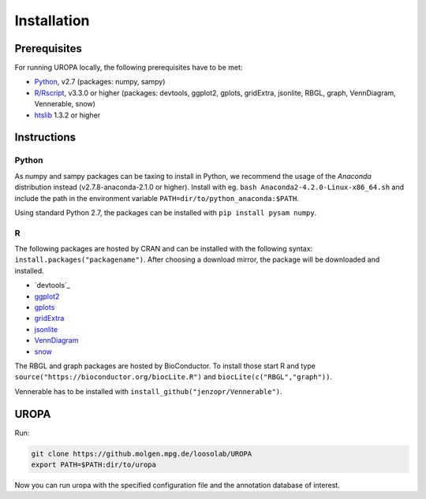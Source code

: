 Installation
============

Prerequisites
-----------------
For running UROPA locally, the following prerequisites have to be met:

- `Python`_, v2.7 (packages: numpy, sampy)
- `R/Rscript`_, v3.3.0 or higher (packages: devtools, ggplot2, gplots, gridExtra, jsonlite, RBGL, graph, VennDiagram, Vennerable, snow)
- `htslib`_ 1.3.2 or higher

Instructions
-----------------

Python
~~~~~~~~~~
As numpy and sampy packages can be taxing to install in Python, we recommend the usage of the `Anaconda` distribution instead (v2.7.8-anaconda-2.1.0 or higher). Install with eg. ``bash Anaconda2-4.2.0-Linux-x86_64.sh`` and include the path in the environment variable ``PATH=dir/to/python_anaconda:$PATH``.

Using standard Python 2.7, the packages can be installed with ``pip install pysam numpy``.

R
~~~~~
The following packages are hosted by CRAN and can be installed with the following syntax: ``install.packages("packagename")``. 
After choosing a download mirror, the package will be downloaded and installed.

- `devtools`_
- `ggplot2`_
- `gplots`_
- `gridExtra`_ 
- `jsonlite`_ 
- `VennDiagram`_ 
- `snow`_ 

The RBGL and graph packages are hosted by BioConductor. To install those start R and type ``source("https://bioconductor.org/biocLite.R")`` and ``biocLite(c("RBGL","graph"))``.

Vennerable has to be installed with ``install_github("jenzopr/Vennerable")``.

UROPA
---------------------

Run:

.. code:: bash

	git clone https://github.molgen.mpg.de/loosolab/UROPA
	export PATH=$PATH:dir/to/uropa
		
Now you can run uropa with the specified configuration file and the annotation database of interest. 

.. _R/Rscript: http://www.r-project.org/
.. _Python: http://continuum.io/downloads
.. _Anaconda: http://continuum.io/downloads
.. _htslib: http://www.htslib.org/download/
.. _numpy: http://www.numpy.org
.. _pysam: https://pysam.readthedocs.io/en/latest/index.html
.. _ggplot2: https://cran.r-project.org/web/packages/ggplot2/index.html
.. _gplots: https://cran.r-project.org/web/packages/gplots/index.html
.. _gridExtra: https://cran.r-project.org/web/packages/gridExtra/index.html
.. _jsonlite: https://cran.r-project.org/web/packages/jsonlite/index.html
.. _VennDiagram: https://cran.r-project.org/web/packages/VennDiagram/index.html
.. _snow: https://cran.r-project.org/web/packages/snow/index.html
